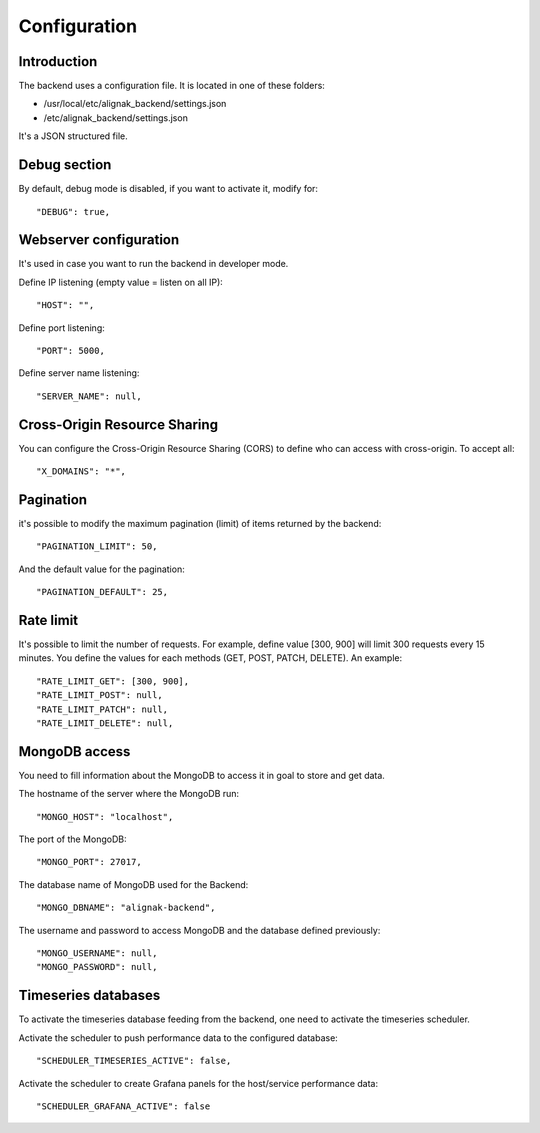 .. _configuration:

Configuration
=============

Introduction
------------

The backend uses a configuration file.
It is located in one of these folders:

* /usr/local/etc/alignak_backend/settings.json
* /etc/alignak_backend/settings.json

It's a JSON structured file.

Debug section
-------------

By default, debug mode is disabled, if you want to activate it, modify for::

    "DEBUG": true,


Webserver configuration
-----------------------

It's used in case you want to run the backend in developer mode.

Define IP listening (empty value = listen on all IP)::

    "HOST": "",

Define port listening::

    "PORT": 5000,

Define server name listening::

    "SERVER_NAME": null,


Cross-Origin Resource Sharing
-----------------------------

You can configure the Cross-Origin Resource Sharing (CORS) to define who can access with cross-origin.
To accept all::

    "X_DOMAINS": "*",


Pagination
----------

it's possible to modify the maximum pagination (limit) of items returned by the backend::

    "PAGINATION_LIMIT": 50,

And the default value for the pagination::

    "PAGINATION_DEFAULT": 25,

Rate limit
----------

It's possible to limit the number of requests.
For example, define value [300, 900] will limit 300 requests every 15 minutes.
You define the values for each methods (GET, POST, PATCH, DELETE). An example::

    "RATE_LIMIT_GET": [300, 900],
    "RATE_LIMIT_POST": null,
    "RATE_LIMIT_PATCH": null,
    "RATE_LIMIT_DELETE": null,


MongoDB access
--------------

You need to fill information about the MongoDB to access it in goal to store and get data.

The hostname of the server where the MongoDB run::

    "MONGO_HOST": "localhost",

The port of the MongoDB::

    "MONGO_PORT": 27017,

The database name of MongoDB used for the Backend::

    "MONGO_DBNAME": "alignak-backend",

The username and password to access MongoDB and the database defined previously::

    "MONGO_USERNAME": null,
    "MONGO_PASSWORD": null,


Timeseries databases
--------------------

To activate the timeseries database feeding from the backend, one need to activate the timeseries scheduler.

Activate the scheduler to push performance data to the configured database::

  "SCHEDULER_TIMESERIES_ACTIVE": false,

Activate the scheduler to create Grafana panels for the host/service performance data::

  "SCHEDULER_GRAFANA_ACTIVE": false
